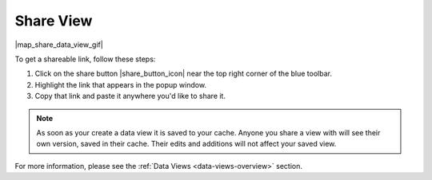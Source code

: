 .. _share-view-how-to:

##########
Share View
##########

|map_share_data_view_gif|

To get a shareable link, follow these steps:

#. Click on the share button |share_button_icon| near the top right corner of the blue toolbar.
#. Highlight the link that appears in the popup window.
#. Copy that link and paste it anywhere you'd like to share it.

.. note::
	As soon as your create a data view it is saved to your cache. Anyone you share a view with will see their own version, saved in their cache. Their edits and additions will not affect your saved view.

For more information, please see the :ref:`Data Views <data-views-overview>` section.

